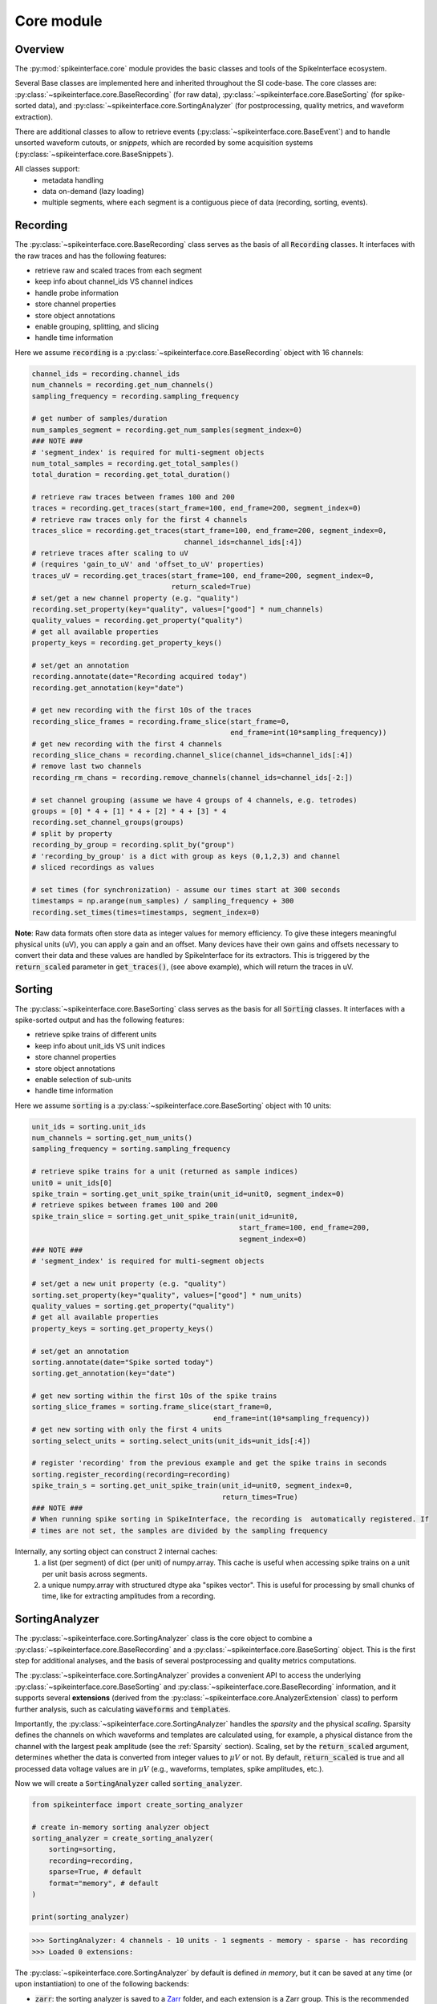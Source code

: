 Core module
===========

Overview
--------

The :py:mod:`spikeinterface.core` module provides the basic classes and tools of the SpikeInterface ecosystem.

Several Base classes are implemented here and inherited throughout the SI code-base.
The core classes are: :py:class:`~spikeinterface.core.BaseRecording` (for raw data),
:py:class:`~spikeinterface.core.BaseSorting` (for spike-sorted data), and
:py:class:`~spikeinterface.core.SortingAnalyzer` (for postprocessing, quality metrics, and waveform extraction).

There are additional classes to allow to retrieve events (:py:class:`~spikeinterface.core.BaseEvent`) and to
handle unsorted waveform cutouts, or *snippets*, which are recorded by some acquisition systems
(:py:class:`~spikeinterface.core.BaseSnippets`).


All classes support:
  * metadata handling
  * data on-demand (lazy loading)
  * multiple segments, where each segment is a contiguous piece of data (recording, sorting, events).

.. _core-recording:
Recording
---------

The :py:class:`~spikeinterface.core.BaseRecording` class serves as the basis of all
:code:`Recording` classes.
It interfaces with the raw traces and has the following features:

* retrieve raw and scaled traces from each segment
* keep info about channel_ids VS channel indices
* handle probe information
* store channel properties
* store object annotations
* enable grouping, splitting, and slicing
* handle time information

Here we assume :code:`recording` is a :py:class:`~spikeinterface.core.BaseRecording` object
with 16 channels:

.. code-block:: python

    channel_ids = recording.channel_ids
    num_channels = recording.get_num_channels()
    sampling_frequency = recording.sampling_frequency

    # get number of samples/duration
    num_samples_segment = recording.get_num_samples(segment_index=0)
    ### NOTE ###
    # 'segment_index' is required for multi-segment objects
    num_total_samples = recording.get_total_samples()
    total_duration = recording.get_total_duration()

    # retrieve raw traces between frames 100 and 200
    traces = recording.get_traces(start_frame=100, end_frame=200, segment_index=0)
    # retrieve raw traces only for the first 4 channels
    traces_slice = recording.get_traces(start_frame=100, end_frame=200, segment_index=0,
                                        channel_ids=channel_ids[:4])
    # retrieve traces after scaling to uV
    # (requires 'gain_to_uV' and 'offset_to_uV' properties)
    traces_uV = recording.get_traces(start_frame=100, end_frame=200, segment_index=0,
                                     return_scaled=True)
    # set/get a new channel property (e.g. "quality")
    recording.set_property(key="quality", values=["good"] * num_channels)
    quality_values = recording.get_property("quality")
    # get all available properties
    property_keys = recording.get_property_keys()

    # set/get an annotation
    recording.annotate(date="Recording acquired today")
    recording.get_annotation(key="date")

    # get new recording with the first 10s of the traces
    recording_slice_frames = recording.frame_slice(start_frame=0,
                                                   end_frame=int(10*sampling_frequency))
    # get new recording with the first 4 channels
    recording_slice_chans = recording.channel_slice(channel_ids=channel_ids[:4])
    # remove last two channels
    recording_rm_chans = recording.remove_channels(channel_ids=channel_ids[-2:])

    # set channel grouping (assume we have 4 groups of 4 channels, e.g. tetrodes)
    groups = [0] * 4 + [1] * 4 + [2] * 4 + [3] * 4
    recording.set_channel_groups(groups)
    # split by property
    recording_by_group = recording.split_by("group")
    # 'recording_by_group' is a dict with group as keys (0,1,2,3) and channel
    # sliced recordings as values

    # set times (for synchronization) - assume our times start at 300 seconds
    timestamps = np.arange(num_samples) / sampling_frequency + 300
    recording.set_times(times=timestamps, segment_index=0)

**Note**:
Raw data formats often store data as integer values for memory efficiency. To give these integers meaningful physical units (uV), you can apply a gain and an offset.
Many devices have their own gains and offsets necessary to convert their data and these values are handled by SpikeInterface for its extractors. This
is triggered by the :code:`return_scaled` parameter in :code:`get_traces()`, (see above example), which will return the traces in uV.


Sorting
-------

The :py:class:`~spikeinterface.core.BaseSorting` class serves as the basis for all :code:`Sorting` classes.
It interfaces with a spike-sorted output and has the following features:

* retrieve spike trains of different units
* keep info about unit_ids VS unit indices
* store channel properties
* store object annotations
* enable selection of sub-units
* handle time information


Here we assume :code:`sorting` is a :py:class:`~spikeinterface.core.BaseSorting` object
with 10 units:

.. code-block:: python

    unit_ids = sorting.unit_ids
    num_channels = sorting.get_num_units()
    sampling_frequency = sorting.sampling_frequency

    # retrieve spike trains for a unit (returned as sample indices)
    unit0 = unit_ids[0]
    spike_train = sorting.get_unit_spike_train(unit_id=unit0, segment_index=0)
    # retrieve spikes between frames 100 and 200
    spike_train_slice = sorting.get_unit_spike_train(unit_id=unit0,
                                                     start_frame=100, end_frame=200,
                                                     segment_index=0)
    ### NOTE ###
    # 'segment_index' is required for multi-segment objects

    # set/get a new unit property (e.g. "quality")
    sorting.set_property(key="quality", values=["good"] * num_units)
    quality_values = sorting.get_property("quality")
    # get all available properties
    property_keys = sorting.get_property_keys()

    # set/get an annotation
    sorting.annotate(date="Spike sorted today")
    sorting.get_annotation(key="date")

    # get new sorting within the first 10s of the spike trains
    sorting_slice_frames = sorting.frame_slice(start_frame=0,
                                               end_frame=int(10*sampling_frequency))
    # get new sorting with only the first 4 units
    sorting_select_units = sorting.select_units(unit_ids=unit_ids[:4])

    # register 'recording' from the previous example and get the spike trains in seconds
    sorting.register_recording(recording=recording)
    spike_train_s = sorting.get_unit_spike_train(unit_id=unit0, segment_index=0,
                                                 return_times=True)
    ### NOTE ###
    # When running spike sorting in SpikeInterface, the recording is  automatically registered. If
    # times are not set, the samples are divided by the sampling frequency


Internally, any sorting object can construct 2 internal caches:
  1. a list (per segment) of dict (per unit) of numpy.array. This cache is useful when accessing spike trains on a unit
     per unit basis across segments.
  2. a unique numpy.array with structured dtype aka "spikes vector". This is useful for processing by small chunks of
     time, like for extracting amplitudes from a recording.

.. _core-sorting-analyzer:
SortingAnalyzer
---------------

The :py:class:`~spikeinterface.core.SortingAnalyzer` class is the core object to combine a
:py:class:`~spikeinterface.core.BaseRecording` and a :py:class:`~spikeinterface.core.BaseSorting` object.
This is the first step for additional analyses, and the basis of several postprocessing and quality metrics
computations.

The :py:class:`~spikeinterface.core.SortingAnalyzer` provides a convenient API to access the underlying
:py:class:`~spikeinterface.core.BaseSorting` and :py:class:`~spikeinterface.core.BaseRecording` information,
and it supports several **extensions** (derived from the :py:class:`~spikeinterface.core.AnalyzerExtension` class)
to perform further analysis, such as calculating :code:`waveforms` and :code:`templates`.

Importantly, the :py:class:`~spikeinterface.core.SortingAnalyzer` handles the *sparsity* and the physical *scaling*.
Sparsity defines the channels on which waveforms and templates are calculated using, for example,  a
physical distance from the channel with the largest peak amplitude (see the :ref:`Sparsity` section). Scaling, set by
the :code:`return_scaled` argument, determines whether the data is converted from integer values to :math:`\mu V` or not.
By default, :code:`return_scaled` is true and all processed data voltage values are in :math:`\mu V` (e.g., waveforms, templates, spike amplitudes, etc.).

Now we will create a :code:`SortingAnalyzer` called :code:`sorting_analyzer`.

.. code-block:: python

    from spikeinterface import create_sorting_analyzer

    # create in-memory sorting analyzer object
    sorting_analyzer = create_sorting_analyzer(
        sorting=sorting,
        recording=recording,
        sparse=True, # default
        format="memory", # default
    )

    print(sorting_analyzer)

.. code-block:: bash

    >>> SortingAnalyzer: 4 channels - 10 units - 1 segments - memory - sparse - has recording
    >>> Loaded 0 extensions:


The :py:class:`~spikeinterface.core.SortingAnalyzer` by default is defined *in memory*, but it can be saved at any time
(or upon instantiation) to one of the following backends:

* | :code:`zarr`: the sorting analyzer is saved to a `Zarr <https://zarr.dev/>`_  folder, and each extension is a Zarr group. This is the recommended backend, since Zarr files can be written to/read from the cloud and compression is applied.
* | :code:`binary_folder`: the sorting analyzer is saved to a folder, and each extension creates a sub-folder. The extension data are saved to either :code:`npy` (for arrays), :code:`csv` (for dataframes), or :code:`pickle` (for everything else).

If the sorting analyzer is in memory, the :code:`SortingAnalyzer.save_as` function can be used to save it
**and all its extensions** to disk. The function can also be used to switch a :code:`zarr` or :code:`binary_folder` into an
in-memory object. This can be useful if you want to keep your original analysis, but want to test changing parameters.
Once a :code:`SortingAnalyzer` has been moved into memory it will only write to disk if :code:`SortingAnalyzer.save_as`
is run again with one of the backends supplied.

.. code-block:: python

    # create a "processed" folder
    processed_folder = Path("processed")

    sorting_analyzer_zarr = sorting_analyzer.save_as(
        folder=processed_folder / "sorting_analyzer.zarr",
        format="zarr"
    )
    sorting_analyzer_binary = sorting_analyzer.save_as(
        folder=processed_folder / "sorting_analyzer_bin",
        format="binary_folder"
    )
    # sorting_analyzer_zarr and sorting_analyzer_binary are valid SortingAnalyzers,
    # now associated to a Zarr storage / binary folder backend

    # We can also create directly a SortingAnalyzer associated to a backend upon instantiation
    # for instance, this create "zarr" SortingAnalyzer object
    sorting_analyzer_with_backend = create_sorting_analyzer(
        sorting=sorting,
        recording=recording,
        sparse=True,
        format="zarr",
        folder="my-sorting-analyzer.zarr"
    )

Once a :code:`SortingAnalyzer` object is saved to disk, it can be easily reloaded with:

.. code-block:: python

    sorting_analyzer = si.load_sorting_analyzer(folder="my-sorting-analyzer.zarr")


.. note::

    When saved to disk, the :code:`SortingAnalyzer` will store a copy of the :code:`Sorting` object,
    because it is relatively small and needed for most (if not all!) operations. The same is not
    true for the :code:`Recording` object, for which only the main properties will be stored (e.g,
    :code:`sampling_frequency`, :code:`channel_ids`, :code:`channel_locations`, etc.) and
    a provenance to reload the :code:`Recording`. When loading a :code:`SortingAnalyzer` from disk,
    an attempt is made to re-instantiate the :code:`Recording` object from the provenance. In cases
    of failure, for example if the original file is not available, the :code:`SortingAnalyzer`
    will be automatically instantiated in "recordingless" mode.

The :code:`sorting_analyzer` object implements convenient functions to access the underlying :code:`recording` and
:code:`sorting` objects' information:

.. code-block:: python

    num_channels = sorting_analyzer.get_num_channels()
    num_units = sorting_analyzer.get_num_units()
    sampling_frequency = sorting_analyzer.get_sampling_frequency()
    # or: sampling_frequency = sorting_analyzer.sampling_frequency
    total_num_samples = sorting_analyzer.get_total_samples()
    total_duration = sorting_analyzer.get_total_duration()

    # 'segment_index' is required for multi-segment objects
    num_samples = sorting_analyzer.get_num_samples(segment_index=0)

    # channel_ids and unit_ids
    channel_ids = sorting_analyzer.channel_ids
    unit_ids = sorting_analyzer.unit_ids

To calculate extensions, we need to have included the module they come from. Most of the extensions live in the
:code:`postprocessing` module (with the :code:`quality_metrics` extension
in the :code:`qualitymetrics` module) , but there are some *core* extensions too:

* :code:`random_spikes`: select random spikes for downstream analysis (e.g., extracting waveforms or fitting a PCA model)
* :code:`waveforms`: extract waveforms for single spikes
* :code:`templates`: estimate templates (using raw data or waveforms)
* :code:`noise_levels`: compute channel-wise noise levels

Extensions have a parent/child structure. Children *depend* on parents, meaning that you can only compute a child *after*
you've computed the parent. For the core extensions, the structure is fairly straightforward. :code:`random_spikes` and
:code:`noise_levels` depend on nothing. :code:`waveforms` depends on :code:`random_spikes`. :code:`templates` depends on :code:`waveforms`
or :code:`random_spikes`, as it can be computed using either (albeit with different methods). If it is available :code:`templates`
is calculated using :code:`waveforms`.

.. note::

    Consider the case when an extension (e.g. :code:`waveforms`) depends on another extension (the spikes which were randomly selected
    by :code:`random_spikes`). If we were to recalculate :code:`random_spikes`, the :code:`waveforms` will change (a little).
    To avoid this inconsistency, spikeinterface deletes children if the parent is recalculated. E.g. if :code:`random_spikes`
    is recalculated, :code:`waveforms` is deleted. This keeps consistency between your extensions, and is better for provenance.

Since these core extensions are important for all other extensions it is important to understand how they work and what they are:

* :code:`random_spikes` allows the user fine control in how they wish to sample their raw data. For example, for a neuron with 10,000 spikes
  it may be too computationally expensive (& memory expensive) to load all spikes. So in this case :code:`random_spikes` allows you to
  chose the number of spikes you wish to subsample for downstream analyses.
* :code:`waveforms` is the extension that goes through your
  raw data and creates a waveform for each spike within the :code:`random_spikes`. You can control the time before (:code:`ms_before`)
  and the time after (:code:`ms_after`) to ensure that you have a full waveform. Because waveforms occur on multiple channels with multiple
  samples this can be a big data structure.
* :code:`templates` are calculated from the raw waveform data and are used for downstream analyses
  (e.g. :code:`spike_amplitudes` are calculated based on the templates). This raises the question: if the :code:`templates` are what are used,
  then why save the :code:`waveforms`? Well, there are two ways to obtain :code:`templates` data: 1) directly from the raw data (based on the
  :code:`random_spikes`) or 2) from the :code:`waveforms`. When getting :code:`templates` from the raw data we are limited to obtaining averages
  and standard deviations. If we calculate the templates from the waveforms, however, we can also calculate the templates as medians or percentiles
  in addition to the average or standard deviations of the :code:`waveforms`. So it is important to think about the type of downstream analyses that
  you may want to do in deciding whether to calculate :code:`templates` with :code:`random_spikes` or using :code:`waveforms`.
* :code:`noise_levels` compute noise-levels in a channel-wise fashion. This provides important information about the specific recording session
  and is important for some downstream quality analyses.


.. note::

    All of the core extensions rely on the :code:`recording` being present (expect :code:`random_spikes` which determine what parts of the raw
    data will be analyzed.) So if you plan on recomputing these values for downstream work you need the :code:`recording`. The other extensions
    build off of these extensions and so can be recomputed without the :code:`recording` being present.


In practice, we use the :code:`compute` method to compute extensions. Provided the :code:`sorting_analyzer` is instantiated,
additional extensions are computed as follows:

.. code-block:: python

    # compute some additional extensions
    random_spikes_extension = sorting_analyzer.compute("random_spikes")
    waveforms_extension = sorting_analyzer.compute("waveforms")
    templates_extension = sorting_analyzer.compute("templates")

    # each extension has a .data field: a dictionary with computed data
    print(templates_extension.data.keys())

.. code-block:: bash

    >>> dict_keys(['average', 'std'])

You can also pass parameters to the :code:`compute`, or compute several extensions at once. There are more details in
the `postprocessing docs <https://spikeinterface.readthedocs.io/en/latest/modules/postprocessing.html>`_ and a simple
examples is seen below:

.. code-block:: python

    # arguments can be passed directly to the compute function
    # note that re-computing an extension will overwrite the existing one
    waveform_extension_2 = sorting_analyzer.compute("waveforms", ms_before=2, ms_after=5)

    # multiple extensions can be computed within the same `compute` call
    sorting_analyzer.compute(
        ["random_spikes", "waveforms", "templates", "noise_levels"]
    )

Note that any extension entered into the :code:`compute` function will be computed. Thus, even if an extension has already been computed
it will be recomputed when :code:`compute` is called even if the parameters are the same.
To check if an extension has already been computed and reload it, you can simply do:

.. code-block:: python

    if sorting_analyzer.has_extension("templates"):
        templates_extension = sorting_analyzer.get_extension("templates")

It is important when calculating extensions to remember which backend you are using. :code:`compute` accepts an argument
:code:`save` which will write results to disk if using the :code:`zarr` or :code:`binary_folder` backends. If your :code:`SortingAnalyzer`
is in memory using :code:`save=True` **will not** write to disk since spikeinterface does not know where to save it.

The reason to use :code:`save=False` is it allows you to test parameters with the :code:`zarr` or :code:`binary_folder`
backends without writing to disk. So, you can compute an extension *in-memory* with different parameters and then when
you have decided on your desired parameters you can either use :code:`compute` with :code:`save=True` or use :code:`save_as`
to write everything out to disk.

Event
-----

The :py:class:`~spikeinterface.core.BaseEvent` class serves as basis for all :code:`Event` classes.
It allows one to retrieve events and epochs (e.g. TTL pulses).
Internally, events are represented as numpy arrays with a structured dtype. The structured dtype
must contain the :code:`time` field, which represents the event times in seconds. Other fields are
optional.

Here we assume :code:`event` is a :py:class:`~spikeinterface.core.BaseEvent` object
with events from two channels:

.. code-block:: python

    channel_ids = event.channel_ids
    num_channels = event.get_num_channels()
    # get structured dtype for the first channel
    event_dtype = event.get_dtype(channel_ids[0])
    print(event_dtype)
    # >>> dtype([('time', '<f8'), ('duration', '<f8'), ('label', '<U100')])

    # retrieve events (with structured dtype)
    events = event.get_events(channel_id=channel_ids[0], segment_index=0)
    # retrieve event times
    event_times = event.get_event_times(channel_id=channel_ids[0], segment_index=0)
    ### NOTE ###
    # 'segment_index' is required for multi-segment objects


Snippets
--------

The :py:class:`~spikeinterface.core.BaseSnippets` class serves as basis for all :code:`Snippets`
classes (currently only :py:class:`~spikeinterface.core.NumpySnippets` and
:code:`WaveClusSnippetsExtractor` are implemented).

It represents unsorted waveform cutouts. Some acquisition systems, in fact, allow users to set a
threshold and only record the times at which a peak was detected and the waveform cut out around
the peak.

**NOTE**: while we support this class (mainly for legacy formats), this approach is a bad practice
and is highly discouraged! Most modern spike sorters, in fact, require the raw traces to perform
template matching to recover spikes!

Here we assume :code:`snippets` is a :py:class:`~spikeinterface.core.BaseSnippets` object
with 16 channels:

.. code-block:: python

    channel_ids = snippets.channel_ids
    num_channels = snippets.get_num_channels()
    # retrieve number of snippets
    num_snippets = snippets.get_num_snippets(segment_index=0)
    ### NOTE ###
    # 'segment_index' is required for multi-segment objects
    # retrieve total number of snippets across segments
    total_snippets = snippets.get_total_snippets()

    # retrieve snippet size
    nbefore = snippets.nbefore # samples before peak
    nsamples_per_snippet = snippets.snippet_len # total
    nafter = nsamples_per_snippet - nbefore # samples after peak

    # retrieve sample/frame indices
    frames = snippets.get_frames(segment_index=0)
    # retrieve snippet cutouts
    snippet_cutouts = snippets.get_snippets(segment_index=0)
    # retrieve snippet cutouts on first 4 channels
    snippet_cutouts_slice = snippets.get_snippets(channel_ids=channel_ids[:4],
                                                  segment_index=0)


Handling probes
---------------

In order to handle probe information, SpikeInterface relies on the
`probeinterface <https://probeinterface.readthedocs.io/en/main/>`_ package.
Either a :py:class:`~probeinterface.Probe` or a  :py:class:`~probeinterface.ProbeGroup` object can
be attached to a recording and it loads probe information (particularly channel locations and
sometimes groups).
ProbeInterface also has a library of available probes, so that you can download
and attach an existing probe to a recording with a few lines of code. When a probe is attached to
a recording, the :code:`location` property is automatically set. In addition, the
:code:`contact_vector` property will carry detailed information of the probe design.


Here we assume that :code:`recording` has 64 channels and it has been recorded by a
`ASSY-156-P-1 <https://gin.g-node.org/spikeinterface/probeinterface_library/src/master/cambridgeneurotech/ASSY-156-P-1/ASSY-156-P-1.png>`_ probe from
`Cambridge Neurotech <https://www.cambridgeneurotech.com/>`_ and wired via an Intan RHD2164 chip to the acquisition device.
The probe has 4 shanks, which can be loaded as separate groups (and spike sorted separately):

.. code-block:: python

    import probeinterface as pi

    # download probe
    probe = pi.get_probe(manufacturer='cambridgeneurotech', probe_name='ASSY-156-P-1')
    # add wiring
    probe.wiring_to_device('ASSY-156>RHD2164')

    # set probe
    recording_w_probe = recording.set_probe(probe)
    # set probe with group info and return a new recording object
    recording_w_probe = recording.set_probe(probe, group_mode="by_shank")
    # set probe in place, ie, modify the current recording
    recording.set_probe(probe, group_mode="by_shank", in_place=True)

    # retrieve probe
    probe_from_recording = recording.get_probe()
    # retrieve channel locations
    locations = recording.get_channel_locations()
    # equivalent to recording.get_property("location")

Probe information is automatically propagated in SpikeInterface, for example when slicing a recording by channels or
applying preprocessing.

Note that several :code:`read_***` functions in the :py:mod:`~spikeinterface.extractors` module
automatically load the probe from the files (including, SpikeGLX, Open Ephys - only NPIX plugin, Maxwell, Biocam,
and MEArec).


Sparsity
--------

In several cases, it is not necessary to have waveforms on all channels. This is especially true for high-density
probes, such as Neuropixels, because the waveforms of a unit will only appear on a small set of channels.
Sparsity is defined as the subset of channels on which waveforms (and related information) are defined. Of course,
sparsity is not global, but it is unit-specific.

**NOTE** As of version :code:`0.99.0` the default for a :code:`extract_waveforms()` has :code:`sparse=True`, i.e. every :code:`waveform_extractor`
will be sparse by default. Thus for users that wish to have dense waveforms they must set :code:`sparse=False`. Keyword arguments
can still be input into the :code:`extract_wavforms()` to generate the desired sparsity as explained below.

Sparsity can be computed from a :py:class:`~spikeinterface.core.WaveformExtractor` object with the
:py:func:`~spikeinterface.core.compute_sparsity` function:

.. code-block:: python

    # in this case 'we' should be a dense waveform_extractor
    sparsity = compute_sparsity(we, method="radius", radius_um=40)

The returned :code:`sparsity` is a :py:class:`~spikeinterface.core.ChannelSparsity` object, which has convenient
methods to access the sparsity information in several ways:

* | :code:`sparsity.unit_id_to_channel_ids` returns a dictionary with unit ids as keys and the list of associated
  | channel_ids as values
* | :code:`sparsity.unit_id_to_channel_indices` returns a similar dictionary, but instead with channel indices as
  | values (which can be used to slice arrays)

There are several methods to compute sparsity, including:

* | :code:`method="radius"`: selects the channels based on the channel locations. For example, using a
  | :code:`radius_um=40`, will select, for each unit, the channels which are within 40um of the channel with the
  | largest amplitude (*the extremum channel*). **This is the recommended method for high-density probes**
* | :code:`method="best_channels"`:  selects the best :code:`num_channels` channels based on their amplitudes. Note that
  | in this case the selected channels might not be close to each other.
* | :code:`method="threshold"`: selects channels based on an SNR threshold (given by the :code:`threshold` argument)
* | :code:`method="by_property"`: selects channels based on a property, such as :code:`group`. This method is recommended
  | when working with tetrodes.

The computed sparsity can be used in several postprocessing and visualization functions. In addition, a "dense"
:py:class:`~spikeinterface.core.WaveformExtractor` can be saved as "sparse" as follows:

.. code-block:: python

    we_sparse = we.save(sparsity=sparsity, folder="waveforms_sparse")

The :code:`we_sparse` object will now have an associated sparsity (:code:`we.sparsity`), which is automatically taken
into consideration for downstream analysis (with the :py:meth:`~spikeinterface.core.WaveformExtractor.is_sparse`
method). Importantly, saving sparse waveforms, especially for high-density probes, dramatically reduces the size of the
waveforms folder.

.. _save_load:


Saving, loading, and compression
--------------------------------

The Base SpikeInterface objects (:py:class:`~spikeinterface.core.BaseRecording`,
:py:class:`~spikeinterface.core.BaseSorting`, and
:py:class:`~spikeinterface.core.BaseSnippets`) hold full information about their history to maintain provenance.
Each object is in fact internally represented as a dictionary (:code:`si_object.to_dict()`) which can be used to
re-instantiate the object from scratch (this is true for all objects except in-memory ones, see :ref:`in_memory`).

The :code:`save()` function allows to easily store SI objects to a folder on disk.
:py:class:`~spikeinterface.core.BaseRecording` objects are stored in binary (.raw) or
`Zarr <https://zarr.readthedocs.io/en/stable/tutorial.html>`_ (.zarr) format and
:py:class:`~spikeinterface.core.BaseSorting` and :py:class:`~spikeinterface.core.BaseSnippets` object in numpy (.npz)
format. With the actual data, the :code:`save()` function also stores the provenance dictionary and all the properties
and annotations associated to the object.
The save function also supports parallel processing to speed up the writing process.

From a SpikeInterface folder, the saved object can be reloaded with the :code:`load_extractor()` function.
This saving/loading features enables us to store SpikeInterface objects efficiently and to distribute processing.

.. code-block:: python

    # n_jobs is related to the number of processors you want to use
    # n_jobs=-1 indicates to use all available
    job_kwargs = dict(n_jobs=8, chunk_duration="1s")
    # save recording to folder in binary (default) format
    recording_bin = recording.save(folder="recording", **job_kwargs)
    # save recording to folder in zarr format (.zarr is appended automatically)
    recording_zarr = recording.save(folder="recording", format="zarr", **job_kwargs)
    # save snippets to NPZ
    snippets_saved = snippets.save(folder="snippets")
    # save sorting to NPZ
    sorting_saved = sorting.save(folder="sorting")

**NOTE:** the Zarr format by default applies data compression with :code:`Blosc.Zstandard` codec with BIT shuffling.
Any other Zarr-compatible compressors and filters can be applied using the :code:`compressor` and :code:`filters`
arguments. For example, in this case we apply `LZMA <https://numcodecs.readthedocs.io/en/stable/lzma.html>`_
and use a `Delta <https://numcodecs.readthedocs.io/en/stable/delta.html>`_ filter:


.. code-block:: python

    from numcodecs import LZMA, Delta

    compressor = LZMA()
    filters = [Delta(dtype="int16")]

    recording_custom_comp = recording.save(folder="recording", format="zarr",
                                           compressor=compressor, filters=filters,
                                           **job_kwargs)


Parallel processing and job_kwargs
----------------------------------

The :py:mod:`~spikeinterface.core` module also contains the basic tools used throughout SpikeInterface for parallel
processing of recordings.
In general, parallelization is achieved by splitting the recording in many small time chunks and processing
them in parallel (for more details, see the :py:class:`~spikeinterface.core.ChunkRecordingExecutor` class).

Many functions support parallel processing (e.g., :py:func:`~spikeinterface.core.extract_waveforms`, :code:`save`,
and many more). All of these functions, in addition to other arguments, also accept the so-called **job_kwargs**.
These are a set of keyword arguments which are common to all functions that support parallelization:

* chunk_duration or chunk_size or chunk_memory or total_memory
    - chunk_size: int
        Number of samples per chunk
    - chunk_memory: str
        Memory usage for each job (e.g. '100M', '1G')
    - total_memory: str
        Total memory usage (e.g. '500M', '2G')
    - chunk_duration : str or float or None
        Chunk duration in s if float or with units if str (e.g. '1s', '500ms')
* n_jobs: int
    Number of jobs to use. With -1 the number of jobs is the same as number of cores.
    A float like 0.5 means half of the availables core.
* progress_bar: bool
    If True, a progress bar is printed
* mp_context: "fork" | "spawn" | None, default: None
        "fork" or "spawn". If None, the context is taken by the recording.get_preferred_mp_context().
        "fork" is only safely available on LINUX systems.

The default **job_kwargs** are :code:`n_jobs=1, chunk_duration="1s", progress_bar=True`.

Any of these arguments, can be overridden by manually passing the argument to a function
(e.g., :code:`extract_waveforms(..., n_jobs=16)`). Alternatively, **job_kwargs** can be set globally
(for each SpikeInterface session), with the :py:func:`~spikeinterface.core.set_global_job_kwargs` function:

.. code-block:: python

    global_job_kwargs = dict(n_jobs=16, chunk_duration="5s", progress_bar=False)
    set_global_job_kwargs(**global_job_kwargs)
    print(get_global_job_kwargs())
    # >>> {'n_jobs': 16, 'chunk_duration': '5s', 'progress_bar': False}

.. _in_memory:

Object "in-memory"
------------------

While most of the times SpikeInterface objects will be loaded from a file, sometimes it is convenient to construct
in-memory objects (for example, for testing a new method) or "manually" add some information to the pipeline
workflow.

In order to do this, one can use the :code:`Numpy*` classes, :py:class:`~spikeinterface.core.NumpyRecording`,
:py:class:`~spikeinterface.core.NumpySorting`, :py:class:`~spikeinterface.core.NumpyEvent`, and
:py:class:`~spikeinterface.core.NumpySnippets`. These object behave exactly like normal SpikeInterface objects,
but they are not bound to a file.

Also note the class :py:class:`~spikeinterface.core.SharedMemorySorting` which is very similar to
:py:class:`~spikeinterface.core.NumpySorting` but with an underlying SharedMemory which is useful for
parallel computing.

In this example, we create a recording and a sorting object from numpy objects:

.. code-block:: python

    import numpy as np

    # in-memory recording
    sampling_frequency = 30_000.
    duration = 10.
    num_samples = int(duration * sampling_frequency)
    num_channels = 16
    random_traces = np.random.randn(num_samples, num_channels)

    recording_memory = NumpyRecording(traces_list=[random_traces])
    # with more elements in `traces_list` we can make multi-segment objects

    # in-memory sorting
    num_units = 10
    num_spikes_unit = 1000
    spike_trains = []
    labels = []
    for i in range(num_units):
        spike_trains_i = np.random.randint(low=0, high=num_samples, size=num_spikes_unit)
        labels_i = [i] * num_spikes_unit
        spike_trains += spike_trains_i
        labels += labels_i

    sorting_memory = NumpySorting.from_times_labels(times=spike_trains, labels=labels,
                                                    sampling_frequency=sampling_frequency)


Any sorting object can be transformed into a :py:class:`~spikeinterface.core.NumpySorting` or
:py:class:`~spikeinterface.core.SharedMemorySorting` easily like this:

.. code-block:: python

    # turn any sortinto into NumpySorting
    sorting_np = sorting.to_numpy_sorting()

    # or to SharedMemorySorting for parallel computing
    sorting_shm = sorting.to_shared_memory_sorting()


.. _multi_seg:

Manipulating objects: slicing, aggregating
-------------------------------------------

:py:class:`~spikeinterface.core.BaseRecording` (and :py:class:`~spikeinterface.core.BaseSnippets`)
and :py:class:`~spikeinterface.core.BaseSorting` objects can be sliced on the time or channel/unit axis.

These operations are completely lazy, as there is no data duplication. After slicing or aggregating,
the new objects will be *views* of the original ones.

.. code-block:: python

    # here we load a very long recording and sorting
    recording = read_spikeglx(folder_path='np_folder')
    sorting =read_kilosort(folder_path='ks_folder')

    # keep one channel of every tenth channel
    keep_ids = recording.channel_ids[::10]
    sub_recording = recording.channel_slice(channel_ids=keep_ids)

    # keep between 5min and 12min
    fs = recording.sampling_frequency
    sub_recording = recording.frame_slice(start_frame=int(fs * 60 * 5), end_frame=int(fs * 60 * 12))
    sub_sorting = sorting.frame_slice(start_frame=int(fs * 60 * 5), end_frame=int(fs * 60 * 12))

    # keep only the first 4 units
    sub_sorting = sorting.select_units(unit_ids=sorting.unit_ids[:4])


We can also aggregate (or stack) multiple recordings on the channel axis using
the :py:func:`~spikeinterface.core.aggregate_channels`. Note that for this operation the recordings need to have the
same sampling frequency, number of segments, and number of samples:

.. code-block:: python

    recA_4_chans = read_binary('fileA.raw')
    recB_4_chans = read_binary('fileB.raw')
    rec_8_chans = aggregate_channels([recA_4_chans, recB_4_chans])

We can also aggregate (or stack) multiple sortings on the unit axis using the
:py:func:`~spikeinterface.core.aggregate_units` function:

.. code-block:: python

    sortingA = read_npz_sorting('sortingA.npz')
    sortingB = read_npz_sorting('sortingB.npz')
    sorting_20_units = aggregate_units([sortingA, sortingB])


Working with multiple segments
------------------------------

Multi-segment objects can result from running different recording phases (e.g., baseline, stimulation, post-stimulation)
without moving the underlying probe (e.g., just clicking play/pause on the acquisition software). Therefore, multiple
segments are assumed to record from the same set of neurons.

We have several functions to manipulate segments of SpikeInterface objects. All these manipulations are lazy.


.. code-block:: python

    # recording2: recording with 2 segments
    # recording3: recording with 3 segments

    # `append_recordings` will append all segments of multiple recordings
    recording5 = append_recordings([recording2, recording3])
    # `recording5` will have 5 segments

    # `concatenate_recordings` will make a mono-segment recording by virtual concatenation
    recording_mono = concatenate_recordings([recording2, recording5])

    # `split_recording` will return a list of mono-segment recordings out of a multi-segment one
    recording_mono_list = split_recording(recording5)
    # `recording_mono_list` will have 5 elements with 1 segment

    # `select_segment_recording` will return a user-defined subset of segments
    recording_select1 = select_segment_recording(recording5, segment_indices=3)
    # `recording_select1` will have 1 segment (the 4th one)
    recording_select2 = select_segment_recording(recording5, segment_indices=[0, 4])
    # `recording_select2` will have 2 segments (the 1st and last one)



The same functions are also available for
:py:class:`~spikeinterface.core.BaseSorting` objects
(:py:func:`~spikeinterface.core.append_sortings`,
:py:func:`~spikeinterface.core.concatenate_sortings`,
:py:func:`~spikeinterface.core.split_sorting`,
:py:func:`~spikeinterface.core.select_segment_sorting`).


**Note** :py:func:`~spikeinterface.core.append_recordings` and:py:func:`~spikeinterface.core.concatenate_recordings`
have the same goal, aggregate recording pieces on the time axis but with 2 different strategies! One is keeping the
multi segments concept, the other one is breaking it!
See this example for more detail :ref:`example_segments`.



Recording tools
---------------

The :py:mod:`spikeinterface.core.recording_tools` submodule offers some utility functions on top of the recording
object:

  * :py:func:`~spikeinterface.core.get_random_data_chunks`: retrieves some random chunks of data:
  * :py:func:`~spikeinterface.core.get_noise_levels`: estimates the channel noise levels
  * :py:func:`~spikeinterface.core.get_chunk_with_margin`: gets traces with a left and right margin
  * :py:func:`~spikeinterface.core.get_closest_channels`: returns the :code:`num_channels` closest channels to each specified channel
  * :py:func:`~spikeinterface.core.get_channel_distances`: returns a square matrix with channel distances
  * :py:func:`~spikeinterface.core.order_channels_by_depth`: gets channel order in depth


Template tools
--------------

The :py:mod:`spikeinterface.core.template_tools` submodule includes functionalities on top of the
:py:class:`~spikeinterface.core.WaveformExtractor` object to retrieve important information about the *templates*:

  * | :py:func:`~spikeinterface.core.get_template_amplitudes`: returns the amplitude of the template for each unit on
    | every channel
  * | :py:func:`~spikeinterface.core.get_template_extremum_channel`: returns the channel id (or index) where the
    | template has the largest amplitude
  * | :py:func:`~spikeinterface.core.get_template_extremum_channel_peak_shift`: returns the misalignment in samples
    | (peak shift) of each template with respect to the center of the waveforms (:py:attr:`~spikeinterface.core.WaveformExtractor.nbefore`)
  * | :py:func:`~spikeinterface.core.get_template_extremum_amplitude`: returns the amplitude of the template for each
    | unit on the extremum channel



Generate toy objects
--------------------

The :py:mod:`~spikeinterface.core` module also offers some functions to generate toy/simulated data.
They are useful to make examples, tests, and small demos:

.. code-block:: python

    # recording with 2 segments and 4 channels
    recording = generate_recording(num_channels=4, sampling_frequency=30000.,
                                   durations=[10.325, 3.5], set_probe=True)

    # sorting with 2 segments and 5 units
    sorting = generate_sorting(num_units=5, sampling_frequency=30000., durations=[10.325, 3.5],
                               firing_rate=15, refractory_period=1.5)

    # snippets of 60 samples on 2 channels from 5 units
    snippets = generate_snippets(nbefore=20, nafter=40, num_channels=2,
                                 sampling_frequency=30000., durations=[10.325, 3.5],
                                 set_probe=True,  num_units=5)


There are also some more advanced functions to generate sorting objects with varioues "mistakes"
(mainly for testing purposes):

  * :py:func:`~spikeinterface.core.synthesize_random_firings`
  * :py:func:`~spikeinterface.core.clean_refractory_period`
  * :py:func:`~spikeinterface.core.inject_some_duplicate_units`
  * :py:func:`~spikeinterface.core.inject_some_split_units`
  * :py:func:`~spikeinterface.core.synthetize_spike_train_bad_isi`


Downloading test datasets
-------------------------

The `NEO <https://github.com/NeuralEnsemble/python-neo>`_ package is maintaining a collection of many
electrophysiology file formats: https://gin.g-node.org/NeuralEnsemble/ephy_testing_data

The :py:func:`~spikeinterface.core.download_dataset` function is capable of downloading and caching locally dataset
from this repository. The function depends on the :code:`datalad` python package, which internally depends on
:code:`git` and :code:`git-annex`.

The :py:func:`~spikeinterface.core.download_dataset`  is very useful to perform local tests on small files from
various formats:

.. code-block:: python

    # Spike" format
    local_file_path = download_dataset(remote_path='spike2/130322-1LY.smr')
    rec = read_spike2(local_file_path)

    # MEArec format
    local_file_path = download_dataset(remote_path='mearec/mearec_test_10s.h5')
    rec, sorting = read_mearec(local_file_path)

    # SpikeGLX format
    local_folder_path = download_dataset(remote_path='/spikeglx/multi_trigger_multi_gate')
    rec = read_spikeglx(local_folder_path)


LEGACY objects
--------------

WaveformExtractor
^^^^^^^^^^^^^^^^^

This is now a legacy object that can still be accessed through the :py:class:`MockWaveformExtractor`. It is kept
for backward compatibility.

The :py:class:`~spikeinterface.core.WaveformExtractor` class is the core object to combine a
:py:class:`~spikeinterface.core.BaseRecording` and a :py:class:`~spikeinterface.core.BaseSorting` object.
Waveforms are very important for additional analyses, and the basis of several postprocessing and quality metrics
computations.

The :py:class:`~spikeinterface.core.WaveformExtractor` allows us to:

* extract waveforms
* sub-sample spikes for waveform extraction
* compute templates (i.e. average extracellular waveforms) with different modes
* save waveforms in a folder (in numpy / `Zarr <https://zarr.readthedocs.io/en/stable/tutorial.html>`_) for easy retrieval
* save sparse waveforms or *sparsify* dense waveforms
* select units and associated waveforms

In the default format (:code:`mode='folder'`) waveforms are saved to a folder structure with waveforms as
:code:`.npy` files.
In addition, waveforms can also be extracted in-memory for fast computations (:code:`mode='memory'`).
Note that this mode can quickly fill up your RAM... Use it wisely!
Finally, an existing :py:class:`~spikeinterface.core.WaveformExtractor` can be saved also in :code:`zarr` format.

.. code-block:: python

    # extract dense waveforms on 500 spikes per unit
    we = extract_waveforms(recording=recording,
                           sorting=sorting,
                           sparse=False,
                           folder="waveforms",
                           max_spikes_per_unit=500
                           overwrite=True)
    # same, but with parallel processing! (1s chunks processed by 8 jobs)
    job_kwargs = dict(n_jobs=8, chunk_duration="1s")
    we = extract_waveforms(recording=recording,
                           sorting=sorting,
                           sparse=False,
                           folder="waveforms_parallel",
                           max_spikes_per_unit=500,
                           overwrite=True,
                           **job_kwargs)
    # same, but in-memory
    we_mem = extract_waveforms(recording=recording,
                               sorting=sorting,
                               sparse=False,
                               folder=None,
                               mode="memory",
                               max_spikes_per_unit=500,
                               **job_kwargs)

    # load pre-computed waveforms
    we_loaded = load_waveforms(folder="waveforms")

    # retrieve waveforms and templates for a unit
    waveforms0 = we.get_waveforms(unit_id=unit0)
    template0 = we.get_template(unit_id=unit0)

    # compute template standard deviations (average is computed by default)
    # (this can also be done within the 'extract_waveforms')
    we.precompute_templates(modes=("std",))

    # retrieve all template means and standard deviations
    template_means = we.get_all_templates(mode="average")
    template_stds = we.get_all_templates(mode="std")

    # save to Zarr
    we_zarr = we.save(folder="waveforms_zarr", format="zarr")

    # extract sparse waveforms (see Sparsity section)
    # this will use 50 spikes per unit to estimate the sparsity within a 40um radius from that unit
    we_sparse = extract_waveforms(recording=recording,
                                  sorting=sorting,
                                  folder="waveforms_sparse",
                                  max_spikes_per_unit=500,
                                  method="radius",
                                  radius_um=40,
                                  num_spikes_for_sparsity=50)


**IMPORTANT:** to load a waveform extractor object from disk, it needs to be able to reload the associated
:code:`sorting` object (the :code:`recording` is optional, using :code:`with_recording=False`).
In order to make a waveform folder portable (e.g. copied to another location or machine), one can do:

.. code-block:: python

    # create a "processed" folder
    processed_folder = Path("processed")

    # save the sorting object in the "processed" folder
    sorting = sorting.save(folder=processed_folder / "sorting")
    # extract waveforms using relative paths
    we = extract_waveforms(recording=recording,
                           sorting=sorting,
                           folder=processed_folder / "waveforms",
                           use_relative_path=True)
    # the "processed" folder is now portable, and the waveform extractor can be reloaded
    # from a different location/machine (without loading the recording)
    we_loaded = si.load_waveforms(folder=processed_folder / "waveforms",
                                  with_recording=False)
